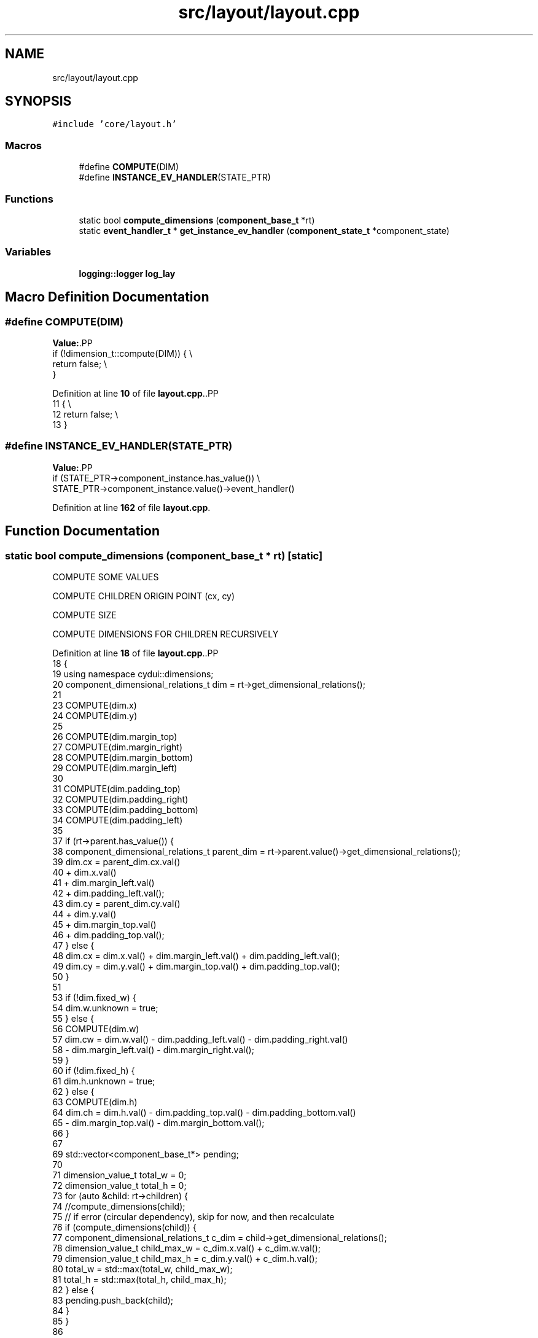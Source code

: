 .TH "src/layout/layout.cpp" 3 "CYD-UI" \" -*- nroff -*-
.ad l
.nh
.SH NAME
src/layout/layout.cpp
.SH SYNOPSIS
.br
.PP
\fC#include 'core/layout\&.h'\fP
.br

.SS "Macros"

.in +1c
.ti -1c
.RI "#define \fBCOMPUTE\fP(DIM)"
.br
.ti -1c
.RI "#define \fBINSTANCE_EV_HANDLER\fP(STATE_PTR)"
.br
.in -1c
.SS "Functions"

.in +1c
.ti -1c
.RI "static bool \fBcompute_dimensions\fP (\fBcomponent_base_t\fP *rt)"
.br
.ti -1c
.RI "static \fBevent_handler_t\fP * \fBget_instance_ev_handler\fP (\fBcomponent_state_t\fP *component_state)"
.br
.in -1c
.SS "Variables"

.in +1c
.ti -1c
.RI "\fBlogging::logger\fP \fBlog_lay\fP"
.br
.in -1c
.SH "Macro Definition Documentation"
.PP 
.SS "#define COMPUTE(DIM)"
\fBValue:\fP.PP
.nf
  if (!dimension_t::compute(DIM)) {                                            \\
    return false;                                                              \\
  }
.fi

.PP
Definition at line \fB10\fP of file \fBlayout\&.cpp\fP\&..PP
.nf
11                                 {                                            \\
12     return false;                                                              \\
13   }
.fi

.SS "#define INSTANCE_EV_HANDLER(STATE_PTR)"
\fBValue:\fP.PP
.nf
  if (STATE_PTR\->component_instance\&.has_value()) \\
    STATE_PTR\->component_instance\&.value()\->event_handler()
.fi

.PP
Definition at line \fB162\fP of file \fBlayout\&.cpp\fP\&.
.SH "Function Documentation"
.PP 
.SS "static bool compute_dimensions (\fBcomponent_base_t\fP * rt)\fC [static]\fP"
COMPUTE SOME VALUES
.PP
COMPUTE CHILDREN ORIGIN POINT (cx, cy)
.PP
COMPUTE SIZE
.PP
COMPUTE DIMENSIONS FOR CHILDREN RECURSIVELY
.PP
Definition at line \fB18\fP of file \fBlayout\&.cpp\fP\&..PP
.nf
18                                                      {
19   using namespace cydui::dimensions;
20   component_dimensional_relations_t dim = rt\->get_dimensional_relations();
21   
23   COMPUTE(dim\&.x)
24   COMPUTE(dim\&.y)
25   
26   COMPUTE(dim\&.margin_top)
27   COMPUTE(dim\&.margin_right)
28   COMPUTE(dim\&.margin_bottom)
29   COMPUTE(dim\&.margin_left)
30   
31   COMPUTE(dim\&.padding_top)
32   COMPUTE(dim\&.padding_right)
33   COMPUTE(dim\&.padding_bottom)
34   COMPUTE(dim\&.padding_left)
35   
37   if (rt\->parent\&.has_value()) {
38     component_dimensional_relations_t parent_dim = rt\->parent\&.value()\->get_dimensional_relations();
39     dim\&.cx = parent_dim\&.cx\&.val()
40       + dim\&.x\&.val()
41       + dim\&.margin_left\&.val()
42       + dim\&.padding_left\&.val();
43     dim\&.cy = parent_dim\&.cy\&.val()
44       + dim\&.y\&.val()
45       + dim\&.margin_top\&.val()
46       + dim\&.padding_top\&.val();
47   } else {
48     dim\&.cx = dim\&.x\&.val() + dim\&.margin_left\&.val() + dim\&.padding_left\&.val();
49     dim\&.cy = dim\&.y\&.val() + dim\&.margin_top\&.val() + dim\&.padding_top\&.val();
50   }
51   
53   if (!dim\&.fixed_w) {
54     dim\&.w\&.unknown = true;
55   } else {
56     COMPUTE(dim\&.w)
57     dim\&.cw = dim\&.w\&.val() \- dim\&.padding_left\&.val() \- dim\&.padding_right\&.val()
58       \- dim\&.margin_left\&.val() \- dim\&.margin_right\&.val();
59   }
60   if (!dim\&.fixed_h) {
61     dim\&.h\&.unknown = true;
62   } else {
63     COMPUTE(dim\&.h)
64     dim\&.ch = dim\&.h\&.val() \- dim\&.padding_top\&.val() \- dim\&.padding_bottom\&.val()
65       \- dim\&.margin_top\&.val() \- dim\&.margin_bottom\&.val();
66   }
67   
69   std::vector<component_base_t*> pending;
70   
71   dimension_value_t total_w = 0;
72   dimension_value_t total_h = 0;
73   for (auto &child: rt\->children) {
74     //compute_dimensions(child);
75     // if error (circular dependency), skip for now, and then recalculate
76     if (compute_dimensions(child)) {
77       component_dimensional_relations_t c_dim = child\->get_dimensional_relations();
78       dimension_value_t child_max_w = c_dim\&.x\&.val() + c_dim\&.w\&.val();
79       dimension_value_t child_max_h = c_dim\&.y\&.val() + c_dim\&.h\&.val();
80       total_w = std::max(total_w, child_max_w);
81       total_h = std::max(total_h, child_max_h);
82     } else {
83       pending\&.push_back(child);
84     }
85   }
86   
87   if (!dim\&.fixed_w) {// If not given, or given has error (ie: circular dep)
88     dim\&.cw = total_w;
89     dim\&.w = dim\&.cw\&.val() + dim\&.padding_left\&.val() + dim\&.padding_right\&.val()
90       + dim\&.margin_left\&.val() + dim\&.margin_right\&.val();
91   }
92   
93   if (!dim\&.fixed_h) {// If not given, or given has error (ie: circular dep)
94     dim\&.ch = total_h;
95     dim\&.h = dim\&.ch\&.val() + dim\&.padding_top\&.val() + dim\&.padding_bottom\&.val()
96       + dim\&.margin_top\&.val() + dim\&.margin_bottom\&.val();
97   }
98   
99   return std::all_of(pending\&.begin(), pending\&.end(), compute_dimensions);
100 }
.fi

.SS "static \fBevent_handler_t\fP * get_instance_ev_handler (\fBcomponent_state_t\fP * component_state)\fC [static]\fP"

.PP
Definition at line \fB158\fP of file \fBlayout\&.cpp\fP\&..PP
.nf
158                                                                                     {
159 
160 }
.fi

.SH "Variable Documentation"
.PP 
.SS "\fBlogging::logger\fP log_lay"
\fBInitial value:\fP.PP
.nf
= {
  \&.name = "LAYOUT", \&.on = true, \&.min_level = logging::INFO}
.fi

.PP
Definition at line \fB7\fP of file \fBlayout\&.cpp\fP\&..PP
.nf
7                         {
8   \&.name = "LAYOUT", \&.on = true, \&.min_level = logging::INFO};
.fi

.SH "Author"
.PP 
Generated automatically by Doxygen for CYD-UI from the source code\&.
